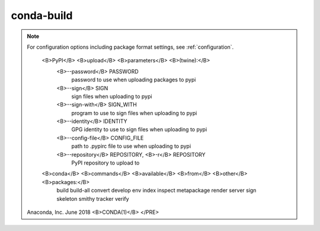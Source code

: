 
.. _build_ref:

conda-build
===========

.. raw:: html

   <PRE>
   <!-- Manpage converted by man2html 3.0.1 -->
   <B>CONDA(1)</B>                         User Commands                        <B>CONDA(1)</B>




   </PRE>
   <H2>NAME</H2><PRE>
          conda - conda build


   </PRE>
   <H2>DESCRIPTION</H2><PRE>
          usage:  conda-build [-h] [-V] [-n] [--output] [--python PYTHON] [--perl
          PERL]

                 [--numpy NUMPY] [--R R_BASE] [--lua LUA] [--bootstrap BOOTSTRAP]
                 [--append-file   APPEND_SECTIONS_FILE]   [--clobber-file   CLOB-
                 BER_SECTIONS_FILE] [-m VARIANT_CONFIG_FILES] [-e  EXCLUSIVE_CON-
                 FIG_FILE]  [--old-build-string] [--check] [--no-anaconda-upload]
                 [--no-include-recipe]   [-s]   [-t]   [--no-test]   [-b]    [-p]
                 [--skip-existing]  [--keep-old-work]  [--dirty]  [-q]  [--debug]
                 [--token TOKEN] [--user  USER]  [--no-force-upload]  [--password
                 PASSWORD]  [--sign  SIGN]  [--sign-with  SIGN_WITH]  [--identity
                 IDENTITY] [--config-file CONFIG_FILE] [--repository  REPOSITORY]
                 [--no-activate]   [--no-build-id]   [--croot  CROOT]  [--verify]
                 [--output-folder  OUTPUT_FOLDER]   [--no-prefix-length-fallback]
                 [--prefix-length-fallback]    [--prefix-length   _PREFIX_LENGTH]
                 [--no-locking]   [--no-remove-work-dir]    [--error-overlinking]
                 [--no-error-overlinking]                    [--long-test-prefix]
                 [--no-long-test-prefix] [--keep-going]  [--cache-dir  CACHE_DIR]
                 [--no-copy-test-source-files] [--merge-build-host] [--stats-file
                 STATS_FILE] [--extra-deps EXTRA_DEPS [EXTRA_DEPS ...]] [-c CHAN-
                 NEL] [--override-channels] RECIPE_PATH [RECIPE_PATH ...]

          Tool  for  building conda packages. A conda package is a binary tarball
          containing system-level libraries, Python modules, executable programs,
          or other components. conda keeps track of dependencies between packages
          and platform specifics, making it simple to create working environments
          from different sets of packages.

      <B>positional</B> <B>arguments:</B>
          RECIPE_PATH
                 Path  to  recipe  directory. Pass 'purge' here to clean the work
                 and test intermediates.

      <B>optional</B> <B>arguments:</B>
          <B>-h</B>, <B>--help</B>
                 Show this help message and exit.

          <B>-V</B>, <B>--version</B>
                 Show the conda-build version number and exit.

          <B>-n</B>, <B>--no-source</B>
                 When templating can't be completed, do not obtain the source  to
                 try fill in related template variables.

          <B>--output</B>
                 Output the conda package filename which would have been created

          <B>--python</B> PYTHON
                 Set the Python version used by conda build.

          <B>--perl</B> PERL
                 Set the Perl version used by conda build.

          <B>--numpy</B> NUMPY
                 Set the NumPy version used by conda build.

          <B>--R</B> R_BASE
                 Set the R version used by conda build.

          <B>--lua</B> LUA
                 Set the Lua version used by conda build.

          <B>--bootstrap</B> BOOTSTRAP
                 Provide  initial  configuration in addition to recipe.  Can be a
                 path to or name of an environment, which will be emulated in the
                 package.

          <B>--append-file</B> APPEND_SECTIONS_FILE
                 Append  data in meta.yaml with fields from this file.  Jinja2 is
                 not done on appended fields

          <B>--clobber-file</B> CLOBBER_SECTIONS_FILE
                 Clobber data in meta.yaml with fields from this file.  Jinja2 is
                 not done on clobbered fields.

          <B>-m</B> VARIANT_CONFIG_FILES, <B>--variant-config-files</B> VARIANT_CONFIG_FILES
                 Additional  variant  config  files  to add. These yaml files can
                 contain keys such as `c_compiler` and `target_platform` to  form
                 a build matrix.

          <B>-e</B> EXCLUSIVE_CONFIG_FILE, <B>--exclusive-config-file</B> EXCLUSIVE_CONFIG_FILE
                 Exclusive  variant  config  file  to  add. Compared with <B>--vari-</B>
                 <B>ant-config-files</B>, you're allowed only one file here. Providing a
                 file  here disables searching in your home directory and in cwd.
                 The file specified here comes at the  start  of  the  order,  as
                 opposed to the end with <B>--variant-config-files</B>. Any config files
                 in recipes and any config  files  specified  with  <B>--variantcon-</B>
                 <B>fig-files</B> will override values from this file.

          <B>--old-build-string</B>
                 Disable hash additions to filenames to distinguish package vari-
                 ants from one another. NOTE: any filename collisions  are  yours
                 to  handle.  Any  variants with overlapping names within a build
                 will clobber each other.

          <B>--check</B>
                 Only check (validate) the recipe.

          <B>--no-anaconda-upload</B>
                 Do not ask to upload the package to anaconda.org.

          <B>--no-include-recipe</B>
                 Don't include the recipe inside the built package.

          <B>-s</B>, <B>--source</B>
                 Only obtain the source (but don't build).

          <B>-t</B>, <B>--test</B>
                 Test package (assumes package  is  already  built).   RECIPE_DIR
                 argument  can  be  either recipe directory, in which case source
                 download may be necessary to resolve package version, or path to
                 built  package  .tar.bz2 file, in which case no source is neces-
                 sary.

          <B>--no-test</B>
                 Do not test the package.

          <B>-b</B>, <B>--build-only</B>
                 Only run the build, without  any  post  processing  or  testing.
                 Implies <B>--no-test</B> and <B>--no-anaconda-upload</B>.

          <B>-p</B>, <B>--post</B>
                 Run   the  post-build  logic.  Implies  <B>--no-test</B>  and  <B>--noana-</B>
                 <B>conda-upload</B>.

          <B>-p</B>, <B>--test-run-post</B>
                 Run the post-build logic during testing.

          <B>--skip-existing</B>
                 Skip recipes for which there already exists  an  existing  build
                 (locally or in the channels).

          <B>--keep-old-work</B>
                 Do  not  remove anything from environment, even after successful
                 build and test.

          <B>--dirty</B>
                 Do not remove work directory or _build environment, to speed  up
                 debugging. Does not apply patches or download source.

          <B>-q</B>, <B>--quiet</B>
                 do not display progress bar

          <B>--debug</B>
                 Show debug output from source checkouts and conda

          <B>--token</B> TOKEN
                 Token to pass through to anaconda upload

          <B>--user</B> USER
                 User/organization to upload packages to on anaconda.org or pypi

          <B>--label</B> LABELS
                 Label argument to pass through to anaconda upload

          <B>--no-force-upload</B>
                 Disable force upload to anaconda.org, preventing overwriting any
                 existing packages

          <B>--zstd-compression-level</B> {1,2,3,4,5,6,7,8,9,10,11,12,13,14,15,16,17,18,19,20,21,22}
                 When building v2 packages, set the compression level used by
                 conda-package-handling. Defaults to 19. Note that using levels
                 above 19 is not advised due to high memory consumption.

          <B>--package-format</B> {1,2,.tar.bz2,.conda}
                 Choose which package type(s) are outputted. Accepted inputs:
                 .tar.bz2 or 1 (legacy format), .conda or 2 (modern format).
                 Defaults to .conda format. The .conda format provides better
                 compression and faster installation times.

          <B>--no-activate</B>
                 do not activate the build and test envs; just prepend to PATH

          <B>--no-build-id</B>
                 do not generate unique build folder names. Use if having  issues
                 with paths being too long. Deprecated, please use <B>--build-id-pat</B>
                 instead

          <B>--build-id-pat</B> BUILD_ID_PAT
                 specify a templated pattern to use as build folder names. Use if
                 having issues with paths being too long.

          <B>--croot</B> CROOT
                 Build  root  folder.  Equivalent  to CONDA_BLD_PATH, but applies
                 only to this call of conda-build.

          <B>--verify</B>
                 run verification on recipes or packages when building

          <B>--no-verify</B>
                 do not run verification on recipes or packages when building

          <B>--strict-verify</B>
                 Exit if any conda-verify check fail, instead of only printing them

          <B>--output-folder</B> OUTPUT_FOLDER
                 folder to dump output package to.  Package  are  moved  here  if
                 build  or  test succeeds. Destination folder must exist prior to
                 using this.

          <B>--no-prefix-length-fallback</B>
                 Disable fallback to older 80 character prefix length if environ-
                 ment  creation fails due to insufficient prefix length in depen-
                 dency packages

          <B>--prefix-length-fallback</B>
                 Disable fallback to older 80 character prefix length if environ-
                 ment  creation fails due to insufficient prefix length in depen-
                 dency packages

          <B>--prefix-length</B> _PREFIX_LENGTH
                 length of build prefix. For packages with  binaries  that  embed
                 the path, this is critical to ensuring that your package can run
                 as many places as possible.  Notethat this value can be  altered
                 by  the  OS  below  conda-build  (e.g.  encrypted filesystems on
                 Linux), and you should prefer to set <B>--croot</B> to a  non-encrypted
                 location instead, so that you maintain a known prefix length.

          <B>--no-locking</B>
                 Disable  locking,  to  avoid  unresolved  race condition issues.
                 Unsafe to run multiple builds at once on one  system  with  this
                 set.

          <B>--no-remove-work-dir</B>
                 Disable removal of the work dir before testing. Be careful using
                 this option, as you package may depend on  files  that  are  not
                 included in the package, and may pass tests, but ultimately fail
                 on installed systems.

          <B>--error-overlinking</B>
                 Enable error when shared libraries from transitive  dependencies
                 are  directly  linked  to any executables or shared libraries in
                 built packages. This is disabled by default, but will be enabled
                 by default in condabuild 4.0.

          <B>--no-error-overlinking</B>
                 Disable error when shared libraries from transitive dependencies
                 are directly linked to any executables or  shared  libraries  in
                 built packages. This is currently the default behavior, but will
                 change in conda-build 4.0.

          <B>--error-overdepending</B>
                 Enable error when packages with names beginning lib or which have
                 run_exports are not auto-loaded by the OSes DSO loading mechanism
                 by any of the files in this package.

          <B>--no-error-overdepending</B>
                 Disable error when packages with names beginning lib or which have
                 run_exports are not auto-loaded by the OSes DSO loading mechanism
                 by any of the files in this package.

          <B>--long-test-prefix</B>
                 Use a long prefix for the test prefix, as well as the build pre-
                 fix.  Affects  only  Linux  and  Mac.  Prefix length matches the
                 <B>--prefix-length</B> flag. This is on by default in conda-build 3.0+

          <B>--no-long-test-prefix</B>
                 Do not use a long prefix for the test prefix,  as  well  as  the
                 build prefix. Affects only Linux and Mac.  Prefix length matches
                 the <B>--prefix-length</B> flag.

          <B>--keep-going</B>, <B>-k</B>
                 When running tests, keep going after each failure.   Default  is
                 to stop on the first failure.

          <B>--cache-dir</B> CACHE_DIR
                 Path to store the source files (archives, git clones, etc.) dur-
                 ing the build.

          <B>--no-copy-test-source-files</B>
                 Disables copying the files necessary  for  testing  the  package
                 into  the  info/test  folder. Passing this argument means it may
                 not be possible to test the  package  without  internet  access.
                 There is also a danger that the source archive(s) containing the
                 files could become unavailable sometime in the future.

          <B>--merge-build-host</B>
                 Merge the build and host directories, even when host section  or
                 compiler jinja2 is present

          <B>--stats-file</B> STATS_FILE
                 File path to save build statistics to. Stats are in JSON format

          <B>--extra-deps</B> EXTRA_DEPS [EXTRA_DEPS ...]
                 Extra  dependencies  to  add  to all environment creation steps.
                 This is only enabled for testing with the  <B>-t</B>  or  <B>--test</B>  flag.
                 Change meta.yaml or use templates otherwise.

          <B>-c</B> CHANNEL, <B>--channel</B> CHANNEL
                 Additional  channel  to  search  for  packages.  These  are URLs
                 searched in the order they  are  given  (including  file://  for
                 local directories). Then, the defaults or channels from .condarc
                 are searched (unless <B>--override-channels</B> is given). You can  use
                 'defaults'  to  get the default packages for conda, and 'system'
                 to get the system  packages,  which  also  takes  .condarc  into
                 account.  You  can  also  use  any  name  and the .condarc chan-
                 nel_alias value will be prepended. The default channel_alias  is
                 http://conda.anaconda.org/.

          <B>--override-channels</B>
                 Do  not search default or .condarc channels. Requires <B>--channel</B>.

.. note::

   For configuration options including package format settings, see :ref:`configuration`.

      <B>PyPI</B> <B>upload</B> <B>parameters</B> <B>(twine):</B>
          <B>--password</B> PASSWORD
                 password to use when uploading packages to pypi

          <B>--sign</B> SIGN
                 sign files when uploading to pypi

          <B>--sign-with</B> SIGN_WITH
                 program to use to sign files when uploading to pypi

          <B>--identity</B> IDENTITY
                 GPG identity to use to sign files when uploading to pypi

          <B>--config-file</B> CONFIG_FILE
                 path to .pypirc file to use when uploading to pypi

          <B>--repository</B> REPOSITORY, <B>-r</B> REPOSITORY
                 PyPI repository to upload to

      <B>conda</B> <B>commands</B> <B>available</B> <B>from</B> <B>other</B> <B>packages:</B>
                 build build-all convert develop env  index  inspect  metapackage
                 render server sign skeleton smithy tracker verify



   Anaconda, Inc.                     June 2018                          <B>CONDA(1)</B>
   </PRE>

